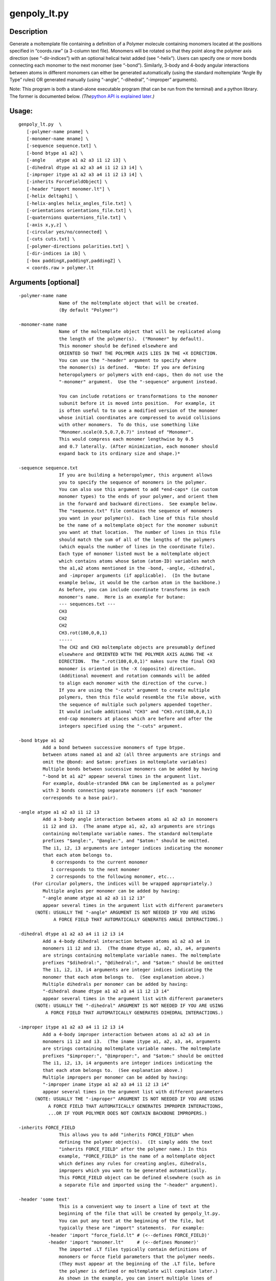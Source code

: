 genpoly_lt.py
=============

Description
-----------

Generate a moltemplate file containing a definition of a Polymer
molecule containing monomers located at the positions specified in
“coords.raw” (a 3-column text file). Monomers will be rotated so that
they point along the polymer axis direction (see “-dir-indices”) with an
optional helical twist added (see “-helix”). Users can specify one or
more bonds connecting each monomer to the next monomer (see “-bond”).
Similarly, 3-body and 4-body angular interactions between atoms in
different monomers can either be generated automatically (using the
standard moltemplate “Angle By Type” rules) OR generated manually (using
“-angle”, “-dihedral”, “-improper” arguments).

Note: This program is both a stand-alone executable program (that can be
run from the terminal) and a python library. The former is documented
below. *(The*\ `python API is explained later <#Python-API>`__\ *.)*

Usage:
------

::

      genpoly_lt.py  \
         [-polymer-name pname] \
         [-monomer-name mname] \
         [-sequence sequence.txt] \
         [-bond btype a1 a2] \
         [-angle    atype a1 a2 a3 i1 i2 i3] \
         [-dihedral dtype a1 a2 a3 a4 i1 i2 i3 i4] \
         [-improper itype a1 a2 a3 a4 i1 i2 i3 i4] \
         [-inherits ForceFieldObject] \
         [-header "import monomer.lt"] \
         [-helix deltaphi] \
         [-helix-angles helix_angles_file.txt] \
         [-orientations orientations_file.txt] \
         [-quaternions quaternions_file.txt] \
         [-axis x,y,z] \
         [-circular yes/no/connected] \
         [-cuts cuts.txt] \
         [-polymer-directions polarities.txt] \
         [-dir-indices ia ib] \
         [-box paddingX,paddingY,paddingZ] \
         < coords.raw > polymer.lt

Arguments [optional]
--------------------

::

       -polymer-name name
                      Name of the moltemplate object that will be created.
                      (By default "Polymer")

       -monomer-name name
                      Name of the moltemplate object that will be replicated along
                      the length of the polymer(s).  ("Monomer" by default).
                      This monomer should be defined elsewhere and
                      ORIENTED SO THAT THE POLYMER AXIS LIES IN THE +X DIRECTION.
                      You can use the "-header" argument to specify where
                      the monomer(s) is defined.  *Note: If you are defining
                      heteropolymers or polymers with end-caps, then do not use the
                      "-monomer" argument.  Use the "-sequence" argument instead.

                      You can include rotations or transformations to the monomer
                      subunit before it is moved into position.  For example, it
                      is often useful to to use a modified version of the monomer
                      whose initial coordinates are compressed to avoid collisions
                      with other monomers.  To do this, use something like
                      "Monomer.scale(0.5,0.7,0.7)" instead of "Monomer".
                      This would compress each monomer lengthwise by 0.5
                      and 0.7 laterally. (After minimization, each monomer should
                      expand back to its ordinary size and shape.)*

       -sequence sequence.txt
                      If you are building a heteropolymer, this argument allows
                      you to specify the sequence of monomers in the polymer.
                      You can also use this argument to add *end-caps* (ie custom
                      monomer types) to the ends of your polymer, and orient them
                      in the forward and backward directions.  See example below.
                      The "sequence.txt" file contains the sequence of monomers
                      you want in your polymer(s).  Each line of this file should
                      be the name of a moltemplate object for the monomer subunit
                      you want at that location.  The number of lines in this file
                      should match the sum of all of the lengths of the polymers
                      (which equals the number of lines in the coordinate file).
                      Each type of monomer listed must be a moltemplate object
                      which contains atoms whose $atom (atom-ID) variables match
                      the a1,a2 atoms mentioned in the -bond, -angle, -dihedral,
                      and -improper arguments (if applicable).  (In the butane
                      example below, it would be the carbon atom in the backbone.)
                      As before, you can include coordinate transforms in each
                      monomer's name.  Here is an example for butane:
                      --- sequences.txt ---
                      CH3
                      CH2
                      CH2
                      CH3.rot(180,0,0,1)
                      -----
                      The CH2 and CH3 moltemplate objects are presumably defined
                      elsewhere and ORIENTED WITH THE POLYMER AXIS ALONG THE +X
                      DIRECTION.  The ".rot(180,0,0,1)" makes sure the final CH3
                      monomer is oriented in the -X (opposite) direction.
                      (Additional movement and rotation commands will be added
                      to align each monomer with the direction of the curve.)
                      If you are using the "-cuts" argument to create multiple
                      polymers, then this file would resemble the file above, with
                      the sequence of multiple such polymers appended together.
                      It would include additional "CH3" and "CH3.rot(180,0,0,1)
                      end-cap monomers at places which are before and after the
                      integers specified using the "-cuts" argument.

       -bond btype a1 a2
                Add a bond between successive monomers of type btype.
                between atoms named a1 and a2 (all three arguments are strings and
                omit the @bond: and $atom: prefixes in moltemplate variables)
                Multiple bonds between successive monomers can be added by having
                "-bond bt a1 a2" appear several times in the argument list.
                For example, double-stranded DNA can be implemented as a polymer
                with 2 bonds connecting separate monomers (if each "monomer
                corresponds to a base pair).

       -angle atype a1 a2 a3 i1 i2 i3
                Add a 3-body angle interaction between atoms a1 a2 a3 in monomers
                i1 i2 and i3.  (The aname atype a1, a2, a3 arguments are strings
                containing moltemplate variable names. The standard moltemplate
                prefixes "$angle:", "@angle:", and "$atom:" should be omitted.
                The i1, i2, i3 arguments are integer indices indicating the monomer
                that each atom belongs to.
                   0 corresponds to the current monomer
                   1 corresponds to the next monomer
                   2 corresponds to the following monomer, etc...
            (For circular polymers, the indices will be wrapped appropriately.)
                Multiple angles per monomer can be added by having:
                "-angle aname atype a1 a2 a3 i1 i2 i3"
                appear several times in the argument list with different parameters
             (NOTE: USUALLY THE "-angle" ARGUMENT IS NOT NEEDED IF YOU ARE USING
                    A FORCE FIELD THAT AUTOMATICALLY GENERATES ANGLE INTERACTIONS.)

       -dihedral dtype a1 a2 a3 a4 i1 i2 i3 i4
                Add a 4-body dihedral interaction between atoms a1 a2 a3 a4 in
                monomers i1 i2 and i3.  (The dname dtype a1, a2, a3, a4, arguments
                are strings containing moltemplate variable names. The moltemplate
                prefixes "$dihedral:", "@dihedral:", and "$atom:" should be omitted
                The i1, i2, i3, i4 arguments are integer indices indicating the
                monomer that each atom belongs to.  (See explanation above.)
                Multiple dihedrals per monomer can be added by having:
                "-dihedral dname dtype a1 a2 a3 a4 i1 i2 i3 i4"
                appear several times in the argument list with different parameters
             (NOTE: USUALLY THE "-dihedral" ARGUMENT IS NOT NEEDED IF YOU ARE USING
                 A FORCE FIELD THAT AUTOMATICALLY GENERATES DIHEDRAL INTERACTIONS.)

       -improper itype a1 a2 a3 a4 i1 i2 i3 i4
                Add a 4-body improper interaction between atoms a1 a2 a3 a4 in
                monomers i1 i2 and i3.  (The iname itype a1, a2, a3, a4, arguments
                are strings containing moltemplate variable names. The moltemplate
                prefixes "$improper:", "@improper:", and "$atom:" should be omitted
                The i1, i2, i3, i4 arguments are integer indices indicating the
                that each atom belongs to.  (See explanation above.)
                Multiple impropers per monomer can be added by having:
                "-improper iname itype a1 a2 a3 a4 i1 i2 i3 i4"
                appear several times in the argument list with different parameters
             (NOTE: USUALLY THE "-improper" ARGUMENT IS NOT NEEDED IF YOU ARE USING
                  A FORCE FIELD THAT AUTOMATICALLY GENERATES IMPROPER INTERACTIONS,
                  ...OR IF YOUR POLYMER DOES NOT CONTAIN BACKBONE IMPROPERS.)

       -inherits FORCE_FIELD
                      This allows you to add "inherits FORCE_FIELD" when
                      defining the polymer object(s).  (It simply adds the text
                      "inherits FORCE_FIELD" after the polymer name.) In this
                      example, "FORCE_FIELD" is the name of a moltemplate object
                      which defines any rules for creating angles, dihedrals,
                      impropers which you want to be generated automatically.
                      This FORCE_FIELD object can be defined elsewhere (such as in
                      a separate file and imported using the "-header" argument).

       -header 'some text'
                      This is a convenient way to insert a line of text at the
                      beginning of the file that will be created by genpoly_lt.py.
                      You can put any text at the beginning of the file, but
                      typically these are "import" statements.  For example:
                  -header 'import "force_field.lt" # (<--defines FORCE_FIELD)'
                  -header 'import "monomer.lt"     # (<--defines Monomer)'
                      The imported .LT files typically contain definitions of
                      monomers or force field parameters that the polymer needs.
                      (They must appear at the beginning of the .LT file, before
                      the polymer is defined or moltemplate will complain later.)
                      As shown in the example, you can insert multiple lines of
                      text at the beginning by using multiple -header arguments.

       -cuts cut_locations.txt
                      Cut the polymer in several places along its length.  This is
                      useful if your goal is to create many polymers of different
                      lengths instead of one long polymer.  This will simply
                      cut the polymer N times along its length.  The file
                      "cut_locations.txt" is a text file containing a list of
                      positive integers (one per line) indicating where you would
                      like the polymer to be cut.  For each integer, i, which
                      appears in this file, a cut is made between monomers
                      i-1 and i (Indexing begins at 0, so a value of 1
                      corresponds to a cut between the first and second monomers.)
                      A separate polymer object will be created for each polymer,
                      and an integer suffix will be added to the name, to
                      distinguish them from each other.  (Each of these
                      polymers will be part of a larger object defined by this
                      program.  Instantiating that object will create all of the
                      individual polymers.)
                      **NOTE** To put *end-caps* at the ends of each polymer
                      (ie. to change the monomer type at the ends of each polymer),
                      you *must* use the "-sequence" argument.  You must supply a
                      text file with the monomers you want to put at the beginning
                      and ending of each polymer listed at the appropriate place
                      in this file. (You also have the option to apply different
                      rotations to the monomers at either end of each polymer
                      to orient them in the forward and backward directions.)
                      See the description of the *-sequence* argument for details.

       -axis x,y,z  direction of the polymer axis in the original monomer object.
                These three numbers (separated by commas with no spaces)
                define the direction that the monomer subunit is pointing in.  
                By default, the three numbers are 1 0 0 (ie, the X axis)

       -helix deltaphi = Optionally, rotate each monomer around it's axis by
                angle deltaphi (in degrees) beforehand

       -helix-angles helix_angles_file.txt = Optionally, rotate each monomer around
                it's axis by specifying a list of angles contained in a file
                (eg "helix_angles_file.txt").  This file contains one number per
                line (one line per monomer).  Each number represents the
                angle of that monomer relative to the previous monomer around
                that axis.
                
       -circular keyword
          keyword must be one of these:
                "no"          The polymer is a linear chain with the two ends
                              not connected.  (default)
                "yes"         The polymer is a circular loop with the two ends
                              connected pointing in similar directions.
                "connected"   Connect the two ends together with bonds (and angles,
                              and dihedrals, if applicable) to make a closed loop.
                              But do not adjust the orientation of the first and
                              last monomers so that they point towards eachother.
                              (Use this if you plan to simulate an "infinitely"
                              long polymer using periodic boundary conditions,
                              with the two ends are connected on opposite sides.)

       -box paddingX,paddingY,paddingZ
                      This will cause the program to attempt to estimate the size
                      of the smallest rectangular box which encloses all of the
                      coordinates in the coordinate file.  The user must supply 3
                      comma-separated numbers (no spaces) which indicate how much
                      extra room is needed in the ±x, ±y, ±z directions.

       -polymer-directions polarities.txt
                      Change the order that coordinates are read from the file.
                      This is specified once per polymer.  You must supply a file
                      containing one line per polymer.  (Unless you used the -cuts
                      argument this file will have only line.)  Each line must
                      contain either "1" or "-1".  A value of "1" indicates that
                      you want to read the coordinates for that polymer in the
                      order they appear in the coordinate file.  (IE. the
                      normal behavior.)  A value of -1 will cause the coordinates
                      for that polymer to be reversed after reading.
                      (In other words, read the coordinates from the
                      corresponding portion of the file in reverse order.
                      This feature is probably not useful to most users.)

       -dir-indices ia ib
                The program attempts to orient each monomer in a direction that
                the polymer is pointing.  By default, the program will
                orient monomer i in the direction connecting the monomers before
                and after it (monomers i-1 and i+1).  The user can override this
                using the -dir-indices command line argument.  The ia and ib
                arguments are integer offsets.  To point monomer i in the direction
                connecting it to the following monomer (i+1), use -dir-indices 0 1.
                arguments are integer offsets.  To point monomer i in the direction
                connecting it to the previous monomer (i-1), use -dir-indices -1 0.
                (Note: If the -polymer-directions argument is used, and the current
                polymer has a direction of -1, the indices ia, ib will be flipped.)
            For circular polymers, the indices will be wrapped appropriately.

       -orientations orientations_file.txt
                Specify the orientation of each monomer in the polymer by providing
                a 9-column text file containing a list of rotation matrices (R, 
                one for each monomer).  Each 3x3 matrix describes the orientation
                of that monomer relative to that monomer's original orientation
                (*not* relative to to the previous monomer's orientation).
                Each line in the file contains 9 numbers which are the entries of
                a matrix:
                   R_11, R_12, R_13, R_21, R_22, R_23, R_31, R_32, R_33
                This matrix applies the following coordinate transformation:
                  /x'\   / R_11 R_12 R_13 \ /x\
                  |y'| = | R_21 R_22 R_23 | |y|
                  \z'/   \ R_31 R_32 R_33 / \z/
                (This can be any linear transformation, not just a rotation.)
                Note: These transformations are applied *after*:
                   1) Coordinate transformations included in the monomer's name
                      specified in the "-monomer-name" or "-sequence" arguments,
                      for example: "EthyleneGlycol.move(0.2,-0.7,0).rot(180,1,0,0)"
                   2) Rotations around the axis specified by the "-helix" or
                      "-helix-angles" and "-axis" arguments (if applicable).
                      (Consequently this argument can be supplied together with
                       the "-helix", "-helix-angles", and "-axis" arguments.)
                
       -quaternions quaternions_file.txt
                Specify the orientation of each monomer in the polymer by providing
                a 4-column text file containing a list of quaternions (one for
                each monomer).  Each quaternion describes the orientation of
                that monomer relative to that monomer's original orientation
                (*not* relative to to the previous monomer's orientation).
                Each quaternion has 4 numbers.  The first number is cos(θ/2)
                (where θ is the rotation angle).  The remaining 3 numbers form
                a vector (of length sin(θ/2)), pointing along the axis of
                rotation.
                Note: These rotations are applied *after*:
                   1) Coordinate transformations included in the monomer's name
                      specified in the "-monomer-name" or "-sequence" arguments,
                      for example: "EthyleneGlycol.move(0.2,-0.7,0).rot(180,1,0,0)"
                   2) Rotations around the axis specified by the "-helix" or
                      "-helix-angles" and "-axis" arguments (if applicable).
                      (Consequently this argument can be supplied together with
                       the "-helix", "-helix-angles", and "-axis" arguments.)

Examples:
---------

1) Make a simple polymer, adding “@bond:Backbone” type bonds between
   “:math:`atom:c2" from each monomer with "`\ atom:c1” from the next
   monomer.

::

      genpoly_lt.py -bond Backbone c2 c1 < crds.raw > poly.lt

2) Make a circular twisted double-stranded DNA model, treating each
   base-pair as a monomer, and connecting each base-pair monomer with 2
   bonds with the next base-pair. This is done using 2 “-bond” commands
   connecting the “O3p_a” atom with the “P_a” atom (in strand A), and
   the “P_b” atom with the “O3p_b” atom (from the opposite strand, B).

::

      genpoly_lt.py -circular yes -helix 34.2857 \
                    -header 'import "basepair.lt"   #<--defines "BasePair"' \
                    -monomer-name "BasePair" \
                    -polymer-name "Plasmid" \
                    -bond Backbone O3p_a   P_a \
                    -bond Backbone P_b   O3p_b \
                    < dna_basepair_CM_coords.raw \
                    > chromosome.lt

If you want to control the sequence of the polymer, replace the
“-monomer-name” argument with “-sequence sequence.txt”.

Python API
----------

It is possible to access the functionality of *genpoly_lt.py* from
within python. To do that, you can create arrays of coordinates and
python strings containing the names of the monomers in the polymer (see
below). Then use *GenPoly.WriteLTFile()* create a file in MOLTEMPLATE
(.LT) format. (If you prefer, the text in that file can be redirected to
a python string using StringIO. In this way it is not necessary to read
or write files to the file system.)

However, (as you can probably tell) making this possible within python
was an afterthought. Currently, the easy way to do this is to pass the
same command line arguments (described above) to *GenPoly.ParseArgs()*
*Then* invoke the *GenPoly.WriteLTFile()* function.

However you can also edit the data members of the GenPoly object
directly after it is created, instead of using the command-line
arguments. The example below demonstrates how to specify the coordinates
*(coords_multi)* and the names of the monomers *(name_sequence_multi)*
so that you don’t have specify this information in the argument list (or
read any files from the file system). Perhaps in the future, I will
clean this up.)\*

.. code:: python

   class GenPoly
       """
       Read coordinates from a file, and generate a list of \"new\" commands
       in moltemplate format with the position of each monomer located
       at these positions, oriented appropriately, with bonds (and angles,
       dihedrals, etc...) connecting successive monomers together.
       By default, only a single polymer is created.
       However this class can create multiple polymers of different lengths.
       The list of coordinates for each polymer are saved separately within
       the "self.coords_multi" member.
       """

Usage example inside python
---------------------------

.. code:: python

   import math
   import numpy as np
   import moltemplate

   N = 4
   # Generate a zig-zag curve containing N points
   x_orig = np.array([[i, 0.5*(i%2), 0.0] for i in range(0,N)])

   # It's a good idea to generate a smoother version of this curve
   # with 21 different positions along the curve (21=number of monomers).
   x_new = moltemplate.interpolate_curve.ResampleCurve(x_orig, 21, 0.5)

   # Optional:
   # We want the spacing between monomers to be 0.332nm per monomer.
   x_new *= 0.332 / ((math.sqrt(1+0.5**2)*len(x_orig)) / (len(x_new)-1))

   # Now use genpoly_lt.GenPoly to generate an LT file describing
   # a coarse-grained DNA molecule placed at all of these locations (x_new).
   # (Note: Since there is only one polymer, the "coords_multi"
   #  and "name_sequence_multi" arguments contain only one list each.
   #  More generally they could contain multiple lists, one for each
   #  polymer in the system.  Don't worry about this detail.)

   gp = moltemplate.genpoly_lt.GenPoly()
   gp.coords_multi = [x_new]

   # Now specify the identity of each monomer in the polymer
   # (In this case each "monomer" is a DNA base-pair, with names like "AT", "GC".)
   gp.name_sequence_multi =[['AT', 'CG', 'GC', 'TA', 'AT', 'CG', 'GC', 'TA',
                             'AT', 'CG', 'GC', 'TA', 'AT', 'CG', 'GC', 'TA',
                             'AT', 'CG', 'GC', 'TA', 'AT']]

   # The remaining settings are parsed from an argument list
   gp.ParseArgs(['-helix', '34.2857',
                 '-bond', 'Backbone', 'f', 'f',
                 '-bond', 'Backbone', 'r', 'r',
                 '-polymer-name', 'DNA_snippet',
                 '-inherits', 'OXDNA2',
                 '-header', 'import oxdna2.lt',
                 '-circular', 'no'])

   # Generate an .LT file and write it to the terminal (sys.stdout)
   import sys
   gp.WriteLTFile(sys.stdout)
